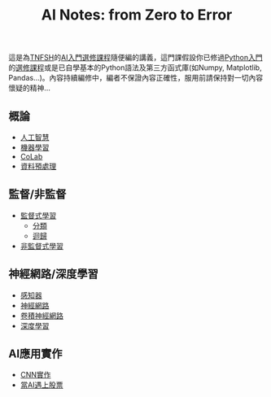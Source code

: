 #+title: AI Notes: from Zero to Error
# -*- org-export-babel-evaluate: nil -*-
#+TAGS: AI, stock, 股票
#+OPTIONS: toc:0 ^:nil num:5
#+PROPERTY: header-args :eval never-export
#+HTML_HEAD: <link rel="stylesheet" type="text/css" href="../css/muse.css" />
#+EXCLUDE_TAGS: noexport
#+begin_export html
<a href="https://letranger.github.io/AI/index.html"><img align="right" alt="Hits" src="https://hits.sh/letranger.github.io/AI/index.html.svg"/></a>
#+end_export

這是為[[https://www.tnfsh.tn.edu.tw][TNFSH]]的[[https://moodle.tnfsh.tn.edu.tw/enrol/index.php?id=35][AI入門選修課程]]隨便編的講義，這門課假設你已修過[[https://letranger.github.io/PythonCourse/][Python入門]]的[[https://moodle.tnfsh.tn.edu.tw/course/view.php?id=35][選修課程]]或是已自學基本的Python語法及第三方函式庫(如Numpy, Matplotlib, Pandas...)。內容持續編修中，編者不保證內容正確性，服用前請保持對一切內容懷疑的精神…
** 概論
- [[id:20221023T101138.945879][人工智慧]]
- [[id:20221023T101456.955364][機器學習]]
- [[id:a2cc4686-5e51-46e4-84b3-e930dccb4b91][CoLab]]
- [[id:82e219c3-6ca0-43b0-bb11-e3a8454f089d][資料預處理]]
** 監督/非監督
- [[id:20221023T101626.420918][監督式學習]]
  * [[id:1592687a-cca7-4473-83a0-682a36394a28][分類]]
  * [[id:6ae7fb7a-0b38-4448-b19f-073d262513f2][迴歸]]
- [[id:20221023T101716.467694][非監督式學習]]
** 神經網路/深度學習
- [[id:20221023T103538.640537][感知器]]
- [[id:d6daa102-05bb-475d-b619-db8b61e86030][神經網路]]
- [[id:20221023T101414.457264][卷積神經網路]]
- [[id:20221023T101228.247381][深度學習]]
** AI應用實作
- [[id:31d6a744-f7f7-47e4-ae33-3f9fa91c33bb][CNN實作]]
- [[id:ea0b9a66-128a-453d-8c8a-5364cb6af1df][當AI遇上股票]]

* Hidden :noexport:
- [[id:d4160821-3cf1-49e7-8d1c-05da36e1b7e3][RBM/受限波爾茲曼機]]
- [[id:ded05044-9522-4d4d-9dee-44d8bcbf7229][Attack ML Models]]
- [[id:b62e7d7e-f33d-4a52-bfe1-25fc9d8394d1][AI研究想法]]
- [[id:4d71f818-2a2b-4033-a4e2-93ffbc3a9be9][自監督式學習]]
- [[id:20221023T101534.642520][自然語言處理]]
- [[id:0a5c37c0-741a-4a1a-bec7-f98074830132][增強式學習]]

